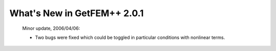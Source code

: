 ********************************
  What's New in GetFEM++ 2.0.1
********************************

   Minor update, 2006/04/06:

   * Two bugs were fixed which could be toggled in particular
     conditions with nonlinear terms.
